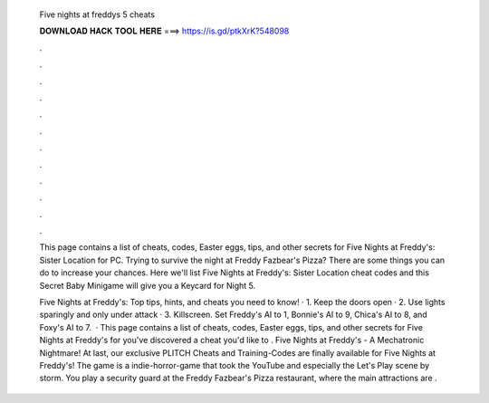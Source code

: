   Five nights at freddys 5 cheats
  
  
  
  𝐃𝐎𝐖𝐍𝐋𝐎𝐀𝐃 𝐇𝐀𝐂𝐊 𝐓𝐎𝐎𝐋 𝐇𝐄𝐑𝐄 ===> https://is.gd/ptkXrK?548098
  
  
  
  .
  
  
  
  .
  
  
  
  .
  
  
  
  .
  
  
  
  .
  
  
  
  .
  
  
  
  .
  
  
  
  .
  
  
  
  .
  
  
  
  .
  
  
  
  .
  
  
  
  .
  
  This page contains a list of cheats, codes, Easter eggs, tips, and other secrets for Five Nights at Freddy's: Sister Location for PC. Trying to survive the night at Freddy Fazbear's Pizza? There are some things you can do to increase your chances. Here we'll list Five Nights at Freddy's: Sister Location cheat codes and this Secret Baby Minigame will give you a Keycard for Night 5.
  
  Five Nights at Freddy's: Top tips, hints, and cheats you need to know! · 1. Keep the doors open · 2. Use lights sparingly and only under attack · 3. Killscreen. Set Freddy's AI to 1, Bonnie's AI to 9, Chica's AI to 8, and Foxy's AI to 7.  · This page contains a list of cheats, codes, Easter eggs, tips, and other secrets for Five Nights at Freddy's for  you've discovered a cheat you'd like to . Five Nights at Freddy's - A Mechatronic Nightmare! At last, our exclusive PLITCH Cheats and Training-Codes are finally available for Five Nights at Freddy's! The game is a indie-horror-game that took the YouTube and especially the Let's Play scene by storm. You play a security guard at the Freddy Fazbear's Pizza restaurant, where the main attractions are .
